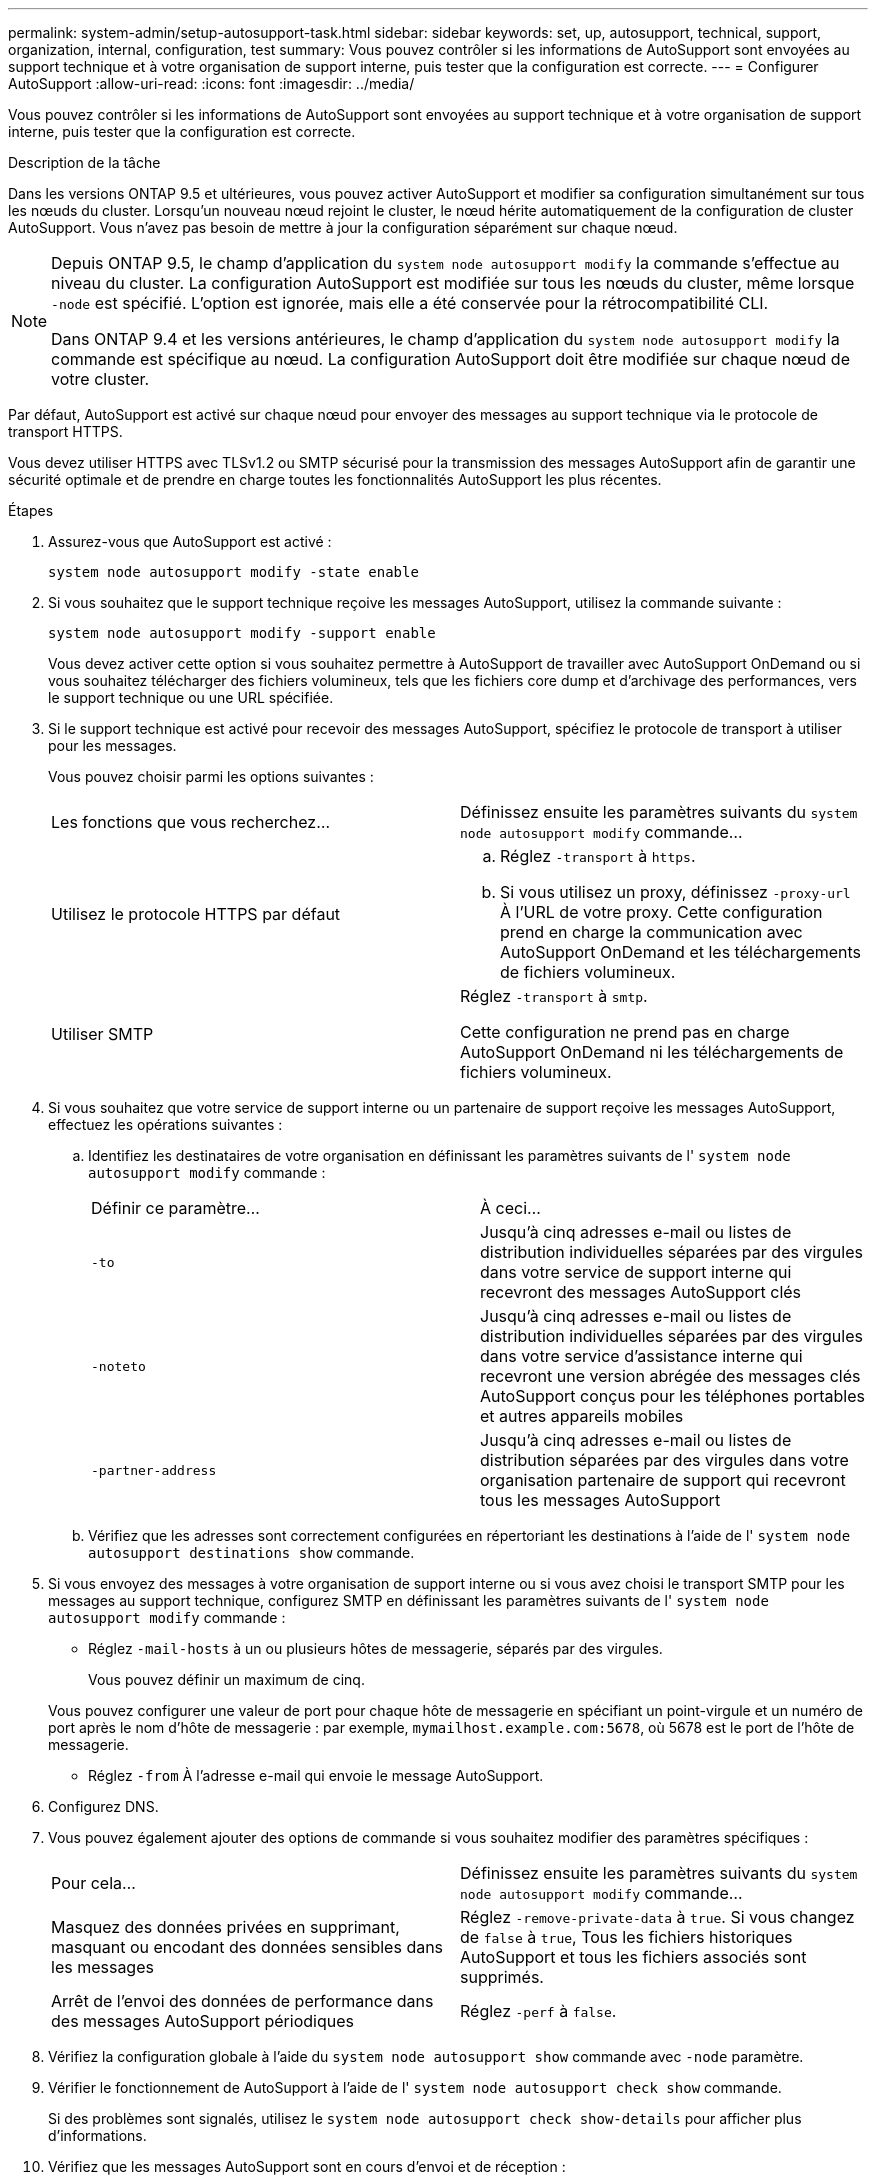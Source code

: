 ---
permalink: system-admin/setup-autosupport-task.html 
sidebar: sidebar 
keywords: set, up, autosupport, technical, support, organization, internal, configuration, test 
summary: Vous pouvez contrôler si les informations de AutoSupport sont envoyées au support technique et à votre organisation de support interne, puis tester que la configuration est correcte. 
---
= Configurer AutoSupport
:allow-uri-read: 
:icons: font
:imagesdir: ../media/


[role="lead"]
Vous pouvez contrôler si les informations de AutoSupport sont envoyées au support technique et à votre organisation de support interne, puis tester que la configuration est correcte.

.Description de la tâche
Dans les versions ONTAP 9.5 et ultérieures, vous pouvez activer AutoSupport et modifier sa configuration simultanément sur tous les nœuds du cluster. Lorsqu'un nouveau nœud rejoint le cluster, le nœud hérite automatiquement de la configuration de cluster AutoSupport. Vous n'avez pas besoin de mettre à jour la configuration séparément sur chaque nœud.

[NOTE]
====
Depuis ONTAP 9.5, le champ d'application du `system node autosupport modify` la commande s'effectue au niveau du cluster. La configuration AutoSupport est modifiée sur tous les nœuds du cluster, même lorsque `-node` est spécifié. L'option est ignorée, mais elle a été conservée pour la rétrocompatibilité CLI.

Dans ONTAP 9.4 et les versions antérieures, le champ d'application du `system node autosupport modify` la commande est spécifique au nœud. La configuration AutoSupport doit être modifiée sur chaque nœud de votre cluster.

====
Par défaut, AutoSupport est activé sur chaque nœud pour envoyer des messages au support technique via le protocole de transport HTTPS.

Vous devez utiliser HTTPS avec TLSv1.2 ou SMTP sécurisé pour la transmission des messages AutoSupport afin de garantir une sécurité optimale et de prendre en charge toutes les fonctionnalités AutoSupport les plus récentes.

.Étapes
. Assurez-vous que AutoSupport est activé :
+
[listing]
----
system node autosupport modify -state enable
----
. Si vous souhaitez que le support technique reçoive les messages AutoSupport, utilisez la commande suivante :
+
[listing]
----
system node autosupport modify -support enable
----
+
Vous devez activer cette option si vous souhaitez permettre à AutoSupport de travailler avec AutoSupport OnDemand ou si vous souhaitez télécharger des fichiers volumineux, tels que les fichiers core dump et d'archivage des performances, vers le support technique ou une URL spécifiée.

. Si le support technique est activé pour recevoir des messages AutoSupport, spécifiez le protocole de transport à utiliser pour les messages.
+
Vous pouvez choisir parmi les options suivantes :

+
|===


| Les fonctions que vous recherchez... | Définissez ensuite les paramètres suivants du `system node autosupport modify` commande... 


 a| 
Utilisez le protocole HTTPS par défaut
 a| 
.. Réglez `-transport` à `https`.
.. Si vous utilisez un proxy, définissez `-proxy-url` À l'URL de votre proxy.
Cette configuration prend en charge la communication avec AutoSupport OnDemand et les téléchargements de fichiers volumineux.




 a| 
Utiliser SMTP
 a| 
Réglez `-transport` à `smtp`.

Cette configuration ne prend pas en charge AutoSupport OnDemand ni les téléchargements de fichiers volumineux.

|===
. Si vous souhaitez que votre service de support interne ou un partenaire de support reçoive les messages AutoSupport, effectuez les opérations suivantes :
+
.. Identifiez les destinataires de votre organisation en définissant les paramètres suivants de l' `system node autosupport modify` commande :
+
|===


| Définir ce paramètre... | À ceci... 


 a| 
`-to`
 a| 
Jusqu'à cinq adresses e-mail ou listes de distribution individuelles séparées par des virgules dans votre service de support interne qui recevront des messages AutoSupport clés



 a| 
`-noteto`
 a| 
Jusqu'à cinq adresses e-mail ou listes de distribution individuelles séparées par des virgules dans votre service d'assistance interne qui recevront une version abrégée des messages clés AutoSupport conçus pour les téléphones portables et autres appareils mobiles



 a| 
`-partner-address`
 a| 
Jusqu'à cinq adresses e-mail ou listes de distribution séparées par des virgules dans votre organisation partenaire de support qui recevront tous les messages AutoSupport

|===
.. Vérifiez que les adresses sont correctement configurées en répertoriant les destinations à l'aide de l' `system node autosupport destinations show` commande.


. Si vous envoyez des messages à votre organisation de support interne ou si vous avez choisi le transport SMTP pour les messages au support technique, configurez SMTP en définissant les paramètres suivants de l' `system node autosupport modify` commande :
+
** Réglez `-mail-hosts` à un ou plusieurs hôtes de messagerie, séparés par des virgules.
+
Vous pouvez définir un maximum de cinq.

+
Vous pouvez configurer une valeur de port pour chaque hôte de messagerie en spécifiant un point-virgule et un numéro de port après le nom d'hôte de messagerie : par exemple, `mymailhost.example.com:5678`, où 5678 est le port de l'hôte de messagerie.

** Réglez `-from` À l'adresse e-mail qui envoie le message AutoSupport.


. Configurez DNS.
. Vous pouvez également ajouter des options de commande si vous souhaitez modifier des paramètres spécifiques :
+
|===


| Pour cela... | Définissez ensuite les paramètres suivants du `system node autosupport modify` commande... 


 a| 
Masquez des données privées en supprimant, masquant ou encodant des données sensibles dans les messages
 a| 
Réglez `-remove-private-data` à `true`. Si vous changez de `false` à `true`, Tous les fichiers historiques AutoSupport et tous les fichiers associés sont supprimés.



 a| 
Arrêt de l'envoi des données de performance dans des messages AutoSupport périodiques
 a| 
Réglez `-perf` à `false`.

|===
. Vérifiez la configuration globale à l'aide du `system node autosupport show` commande avec `-node` paramètre.
. Vérifier le fonctionnement de AutoSupport à l'aide de l' `system node autosupport check show` commande.
+
Si des problèmes sont signalés, utilisez le `system node autosupport check show-details` pour afficher plus d'informations.

. Vérifiez que les messages AutoSupport sont en cours d'envoi et de réception :
+
.. Utilisez le `system node autosupport invoke` commande avec `-type` paramètre défini sur `test`.
+
[listing]
----
cluster1::> system node autosupport invoke -type test -node node1
----
.. Vérifiez que NetApp reçoit vos messages AutoSupport :
+
l'historique de AutoSupport du nœud système affiche -node local

+
Le statut du dernier message AutoSupport sortant doit finalement être défini sur `sent-successful` pour toutes les destinations de protocole appropriées.

.. Vous pouvez également vérifier si le message AutoSupport est envoyé à votre service de support interne ou à votre partenaire de support en consultant l'e-mail de toute adresse configurée pour le `-to`, `-noteto`, ou `-partner-address`  paramètres du `system node autosupport modify` commande.



